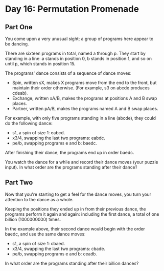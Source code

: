 * Day 16: Permutation Promenade

** Part One

   You come upon a very unusual sight; a group of programs here appear to be
   dancing.

   There are sixteen programs in total, named a through p. They start by
   standing in a line: a stands in position 0, b stands in position 1, and so on
   until p, which stands in position 15.

   The programs' dance consists of a sequence of dance moves:

   - Spin, written sX, makes X programs move from the end to the front, but
     maintain their order otherwise. (For example, s3 on abcde produces cdeab).
   - Exchange, written xA/B, makes the programs at positions A and B swap
     places.
   - Partner, written pA/B, makes the programs named A and B swap places.

   For example, with only five programs standing in a line (abcde), they could
   do the following dance:

   - s1, a spin of size 1: eabcd.
   - x3/4, swapping the last two programs: eabdc.
   - pe/b, swapping programs e and b: baedc.

   After finishing their dance, the programs end up in order baedc.

   You watch the dance for a while and record their dance moves (your puzzle
   input). In what order are the programs standing after their dance?

** Part Two

   Now that you're starting to get a feel for the dance moves, you turn your
   attention to the dance as a whole.

   Keeping the positions they ended up in from their previous dance, the
   programs perform it again and again: including the first dance, a total of
   one billion (1000000000) times.

   In the example above, their second dance would begin with the order baedc,
   and use the same dance moves:

   - s1, a spin of size 1: cbaed.
   - x3/4, swapping the last two programs: cbade.
   - pe/b, swapping programs e and b: ceadb.

   In what order are the programs standing after their billion dances?
